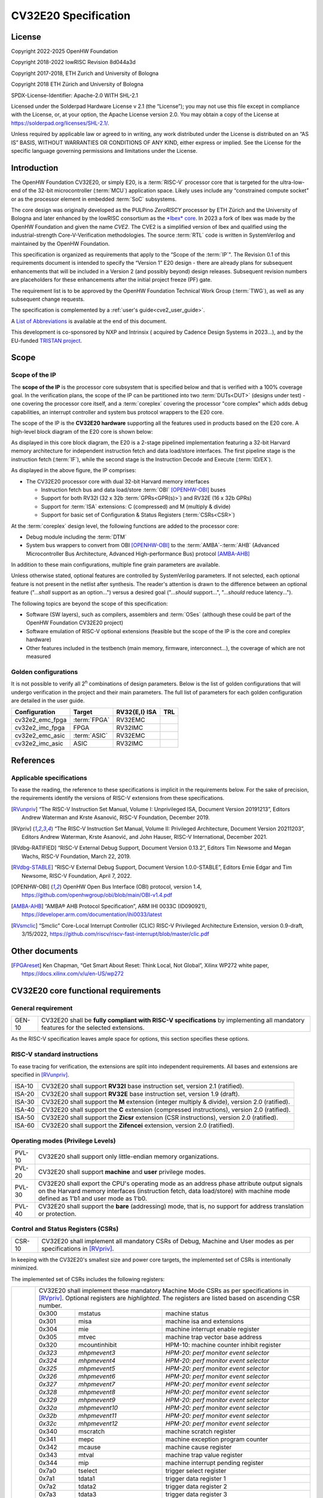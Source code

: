 =====================
CV32E20 Specification
=====================

License
=======

Copyright 2022-2025 OpenHW Foundation

Copyright 2018-2022 lowRISC Revision 8d044a3d

Copyright 2017-2018, ETH Zurich and University of Bologna

Copyright 2018 ETH Zürich and University of Bologna

SPDX-License-Identifier: Apache-2.0 WITH SHL-2.1

Licensed under the Solderpad Hardware License v 2.1 (the “License”); you
may not use this file except in compliance with the License, or, at your
option, the Apache License version 2.0. You may obtain a copy of the
License at https://solderpad.org/licenses/SHL-2.1/.

Unless required by applicable law or agreed to in writing, any work
distributed under the License is distributed on an “AS IS” BASIS,
WITHOUT WARRANTIES OR CONDITIONS OF ANY KIND, either express or implied.
See the License for the specific language governing permissions and
limitations under the License.

Introduction
============

The OpenHW Foundation CV32E20, or simply E20, is a :term:`RISC-V` processor core that
is targeted for the ultra-low-end of the 32-bit microcontroller (:term:`MCU`)
application space. Likely uses include any “constrained compute socket”
or as the processor element in embedded :term:`SoC` subsystems.

The core design was originally developed as the PULPino *ZeroRISCY*
processor by ETH Zürich and the University of Bologna and later enhanced
by the lowRISC consortium as the `*Ibex* core <https://github.com/lowRISC/ibex>`_.  In 2023 a fork of Ibex was made
by the OpenHW Foundation and given the name *CVE2*.  The CVE2 is a simplified version
of Ibex and qualified using the industrial-strength
Core-V-Verification methodologies. The source :term:`RTL` code is written in SystemVerilog and maintained by the OpenHW Foundation.

This specification is organized as requirements that apply to the “Scope
of the :term:`IP`". The Revision 0.1 of this requirements document is intended
to specify the “Version 1” E20 design - there are already plans for
subsequent enhancements that will be included in a Version 2 (and
possibly beyond) design releases. Subsequent revision numbers are
placeholders for these enhancements after the initial project freeze
(PF) gate.

The requirement list is to be approved by the OpenHW Foundation Technical
Work Group (:term:`TWG`), as well as any subsequent change requests.

The specification is complemented by a :ref:`user's guide<cve2_user_guide>`.

A `List of Abbreviations`_ is available at the end of this document.

This development is co-sponsored by NXP and Intrinsix ( acquired by Cadence Design Systems in 2023...), and by the EU-funded `TRISTAN project <https://tristan-project.eu>`_.

Scope
=====

Scope of the IP
---------------

The **scope of the IP** is the processor core subsystem that is
specified below and that is verified with a 100% coverage goal. In the
verification plans, the scope of the IP can be partitioned into two :term:`DUTs<DUT>`
(designs under test) - one covering the processor core itself, and a
:term:`coreplex` covering the processor "core complex" which adds
debug capabilities, an interrupt controller and system bus protocol
wrappers to the E20 core.

The scope of the IP is the **CV32E20 hardware** supporting all the
features used in products based on the E20 core. A high-level block
diagram of the E20 core is shown below:

.. image:: ../03_reference/images/blockdiagram.drawio.svg
  :width: 100%
  :alt: CV32E20 block diagram

As displayed in this core block diagram, the E20 is a 2-stage pipelined
implementation featuring a 32-bit Harvard memory architecture for
independent instruction fetch and data load/store interfaces. The first
pipeline stage is the instruction fetch (:term:`IF`), while the second stage is
the Instruction Decode and Execute (:term:`ID/EX`).

As displayed in the above figure, the IP comprises:

-  The CV32E20 processor core with dual 32-bit Harvard memory interfaces

   -  Instruction fetch bus and data load/store :term:`OBI` [OPENHW-OBI]_ buses

   -  Support for both RV32I (32 x 32b :term:`GPRs<GPR(s)>`) and RV32E (16 x 32b GPRs)

   -  Support for :term:`ISA` extensions: C (compressed) and M (multiply &
      divide)

   -  Support for basic set of Configuration & Status Registers (:term:`CSRs<CSR>`)

At the :term:`coreplex` design level, the following functions are added to the
processor core:

-  Debug module including the :term:`DTM`

-  System bus wrappers to convert from OBI [OPENHW-OBI]_ to the
   :term:`AMBA`-:term:`AHB` (Advanced Microcontroller Bus Architecture, Advanced
   High-performance Bus) protocol [AMBA-AHB]_

In addition to these main configurations, multiple fine grain parameters
are available.

Unless otherwise stated, optional features are controlled by
SystemVerilog parameters. If not selected, each optional feature is not
present in the netlist after synthesis. The reader's attention is drawn
to the difference between an optional feature ("...\ *shall* support as
an option...") versus a desired goal ("...\ *should* support...",
"...\ *should* reduce latency...").

The following topics are beyond the scope of this specification:

-  Software (SW layers), such as compilers, assemblers and :term:`OSes`
   (although these could be part of the OpenHW Foundation CV32E20 project)

-  Software emulation of RISC-V optional extensions (feasible but the
   scope of the IP is the core and coreplex hardware)

-  Other features included in the testbench (main memory, firmware,
   interconnect…), the coverage of which are not measured

Golden configurations
---------------------

It is not possible to verify all 2\ :sup:`n` combinations of design
parameters. Below is the list of golden configurations that will undergo
verification in the project and their main parameters. The full list of
parameters for each golden configuration are detailed in the user guide.

+----------------------------+-----------------+----------------------+-------+
| **Configuration**          | **Target**      | **RV32{E,I} ISA**    |**TRL**|
+----------------------------+-----------------+----------------------+-------+
| cv32e2_emc_fpga            | :term:`FPGA`    | RV32EMC              |       |
+----------------------------+-----------------+----------------------+-------+
| cv32e2_imc_fpga            | FPGA            | RV32IMC              |       |
+----------------------------+-----------------+----------------------+-------+
| cv32e2_emc_asic            | :term:`ASIC`    | RV32EMC              |       |
+----------------------------+-----------------+----------------------+-------+
| cv32e2_imc_asic            | ASIC            | RV32IMC              |       |
+----------------------------+-----------------+----------------------+-------+

References
==========

Applicable specifications
-------------------------

To ease the reading, the reference to these specifications is implicit
in the requirements below. For the sake of precision, the requirements
identify the versions of RISC-V extensions from these specifications.

.. [RVunpriv] “The RISC-V Instruction Set Manual, Volume I: Unprivileged ISA,
   Document Version 20191213”, Editors Andrew Waterman and Krste Asanović,
   RISC-V Foundation, December 2019.

.. [RVpriv] “The RISC-V Instruction Set Manual, Volume II: Privileged
   Architecture, Document Version 20211203”, Editors Andrew Waterman,
   Krste Asanović, and John Hauser, RISC-V International, December 2021.

.. [RVdbg-RATIFIED] “RISC-V External Debug Support, Document Version
   0.13.2”, Editors Tim Newsome and Megan Wachs, RISC-V Foundation, March
   22, 2019.

.. [RVdbg-STABLE] “RISC-V External Debug Support, Document Version
   1.0.0-STABLE”, Editors Ernie Edgar and Tim Newsome, RISC-V Foundation,
   April 7, 2022.

.. [OPENHW-OBI] OpenHW Open Bus Interface (OBI) protocol, version 1.4,
   https://github.com/openhwgroup/obi/blob/main/OBI-v1.4.pdf

.. [AMBA-AHB] “AMBA® AHB Protocol Specification”, ARM IHI 0033C (ID090921),
   https://developer.arm.com/documentation/ihi0033/latest

.. [RVsmclic] “Smclic” Core-Local Interrupt Controller (CLIC) RISC-V
   Privileged Architecture Extension, version 0.9-draft, 3/15/2022,
   https://github.com/riscv/riscv-fast-interrupt/blob/master/clic.pdf

Other documents
===============

.. [FPGAreset] Ken Chapman, “Get Smart About Reset: Think Local, Not
   Global”, Xilinx WP272 white paper, https://docs.xilinx.com/v/u/en-US/wp272

CV32E20 core functional requirements
====================================

General requirement
-------------------

+--------+--------------------------------------------------------------+
| GEN-10 | CV32E20 shall be **fully compliant with RISC-V               |
|        | specifications** by implementing all mandatory features for  |
|        | the selected extensions.                                     |
+--------+--------------------------------------------------------------+

As the RISC-V specification leaves ample space for options, this section
specifies these options.

RISC-V standard instructions
----------------------------

To ease tracing for verification, the extensions are split into
independent requirements. All bases and extensions are specified in 
[RVunpriv]_.

+--------+---------------------------------------------------------------+
| ISA-10 | CV32E20 shall support **RV32I** base instruction set, version |
|        | 2.1 (ratified).                                               |
+--------+---------------------------------------------------------------+
| ISA-20 | CV32E20 shall support **RV32E** base instruction set, version |
|        | 1.9 (draft).                                                  |
+--------+---------------------------------------------------------------+
| ISA-30 | CV32E20 shall support the **M** extension (integer multiply & |
|        | divide), version 2.0 (ratified).                              |
+--------+---------------------------------------------------------------+
| ISA-40 | CV32E20 shall support the **C** extension (compressed         |
|        | instructions), version 2.0 (ratified).                        |
+--------+---------------------------------------------------------------+
| ISA-50 | CV32E20 shall support the **Zicsr** extension (CSR            |
|        | instructions), version 2.0 (ratified).                        |
+--------+---------------------------------------------------------------+
| ISA-60 | CV32E20 shall support the **Zifencei** extension, version 2.0 |
|        | (ratified).                                                   |
+--------+---------------------------------------------------------------+

Operating modes (Privilege Levels)
----------------------------------

+--------+--------------------------------------------------------------+
| PVL-10 | CV32E20 shall support only little-endian memory              |
|        | organizations.                                               |
+--------+--------------------------------------------------------------+
| PVL-20 | CV32E20 shall support **machine** and **user**               |
|        | privilege modes.                                             |
+--------+--------------------------------------------------------------+
| PVL-30 | CV32E20 shall export the CPU's operating mode as an address  |
|        | phase attribute output signals on the Harvard memory         |
|        | interfaces (instruction fetch, data load/store) with machine |
|        | mode defined as 1'b1 and user mode as 1'b0.                  |
+--------+--------------------------------------------------------------+
| PVL-40 | CV32E20 shall support the **bare** (addressing) mode, that   |
|        | is, no support for address translation or protection.        |
+--------+--------------------------------------------------------------+

Control and Status Registers (CSRs)
-----------------------------------

+--------+--------------------------------------------------------------+
| CSR-10 | CV32E20 shall implement all mandatory CSRs of Debug, Machine |
|        | and User modes as per specifications in [RVpriv]_.           |
+--------+--------------------------------------------------------------+

In keeping with the CV32E20's smallest size and power core targets, the
implemented set of CSRs is intentionally minimized.

The implemented set of CSRs includes the following registers:

+--------+-----------------------------------------------------------------------------+
| CSR-20 | | CV32E20 shall implement these mandatory Machine Mode CSRs                 |
|        |  as per specifications in [RVpriv]_. Optional registers are                 |
|        |  *highlighted*. The registers are listed based on ascending                 |
|        |  CSR number.                                                                |
|        |                                                                             |
|        |                                                                             |
|        |                                                                             |
|        +---------+-------------------+-----------------------------------------------+
|        | 0x300   |  mstatus          | machine status                                |
|        +---------+-------------------+-----------------------------------------------+
|        | 0x301   |  misa             | machine isa and extensions                    |
|        +---------+-------------------+-----------------------------------------------+
|        | 0x304   |  mie              | machine interrupt enable register             |
|        +---------+-------------------+-----------------------------------------------+
|        | 0x305   |  mtvec            | machine trap vector base address              |
|        +---------+-------------------+-----------------------------------------------+
|        | 0x320   |  mcountinhibit    | HPM-10: machine counter inhibit register      |
|        +---------+-------------------+-----------------------------------------------+
|        | *0x323* |  *mhpmevent3*     | *HPM-20: perf monitor event selector*         |
|        +---------+-------------------+-----------------------------------------------+
|        | *0x324* |  *mhpmevent4*     | *HPM-20: perf monitor event selector*         |
|        +---------+-------------------+-----------------------------------------------+
|        | *0x325* |  *mhpmevent5*     | *HPM-20: perf monitor event selector*         |
|        +---------+-------------------+-----------------------------------------------+
|        | *0x326* |  *mhpmevent6*     | *HPM-20: perf monitor event selector*         |
|        +---------+-------------------+-----------------------------------------------+
|        | *0x327* |  *mhpmevent7*     | *HPM-20: perf monitor event selector*         |
|        +---------+-------------------+-----------------------------------------------+
|        | *0x328* |  *mhpmevent8*     | *HPM-20: perf monitor event selector*         |
|        +---------+-------------------+-----------------------------------------------+
|        | *0x329* |  *mhpmevent9*     | *HPM-20: perf monitor event selector*         |
|        +---------+-------------------+-----------------------------------------------+
|        | *0x32a* |  *mhpmevent10*    | *HPM-20: perf monitor event selector*         |
|        +---------+-------------------+-----------------------------------------------+
|        | *0x32b* |  *mhpmevent11*    | *HPM-20: perf monitor event selector*         |
|        +---------+-------------------+-----------------------------------------------+
|        | *0x32c* |  *mhpmevent12*    | *HPM-20: perf monitor event selector*         |
|        +---------+-------------------+-----------------------------------------------+
|        | 0x340   |  mscratch         | machine scratch register                      |
|        +---------+-------------------+-----------------------------------------------+
|        | 0x341   |  mepc             | machine exception program counter             |
|        +---------+-------------------+-----------------------------------------------+
|        | 0x342   |  mcause           | machine cause register                        |
|        +---------+-------------------+-----------------------------------------------+
|        | 0x343   |  mtval            | machine trap value register                   |
|        +---------+-------------------+-----------------------------------------------+
|        | 0x344   |  mip              | machine interrupt pending register            |
|        +---------+-------------------+-----------------------------------------------+
|        | 0x7a0   |  tselect          | trigger select register                       |
|        +---------+-------------------+-----------------------------------------------+
|        | 0x7a1   |  tdata1           | trigger data register 1                       |
|        +---------+-------------------+-----------------------------------------------+
|        | 0x7a2   |  tdata2           | trigger data register 2                       |
|        +---------+-------------------+-----------------------------------------------+
|        | 0x7a3   |  tdata3           | trigger data register 3                       |
|        +---------+-------------------+-----------------------------------------------+
|        | 0x7a8   |  mcontext         | machine context register                      |
|        +---------+-------------------+-----------------------------------------------+
|        | 0x7aa   |  scontext         | supervisor context register                   |
|        +---------+-------------------+-----------------------------------------------+
|        | 0x7b0   |  dcsr             | debug control and status register             |
|        +---------+-------------------+-----------------------------------------------+
|        | 0x7b1   |  dpc              | debug pc register                             |
|        +---------+-------------------+-----------------------------------------------+
|        | 0x7b2   |  dscratch0        | debug scratch register 0                      |
|        +---------+-------------------+-----------------------------------------------+
|        | 0x7b3   |  dscratch1        | debug scratch register 2                      |
|        +---------+-------------------+-----------------------------------------------+
|        | 0x7c0   |  cpuctrl          | cpu control register                          |
|        +---------+-------------------+-----------------------------------------------+
|        | 0xb00   |  mcycle           | HPM-10: machine cycle counter                 |
|        +---------+-------------------+-----------------------------------------------+
|        | 0xb02   |  minstret         | HPM-10: machine insts retired counter         |
|        +---------+-------------------+-----------------------------------------------+
|        | *0xb03* |  *mhpmcounter3*   | *HPM-10: number of load/store cycles*         |
|        +---------+-------------------+-----------------------------------------------+
|        | *0xb04* |  *mhpmcounter4*   | *HPM-10: number of inst fetch cycles*         |
|        +---------+-------------------+-----------------------------------------------+
|        | *0xb05* |  *mhpmcounter5*   | *HPM-10: number of load cycles*               |
|        +---------+-------------------+-----------------------------------------------+
|        | *0xb06* |  *mhpmcounter6*   | *HPM-10: number of store cycles*              |
|        +---------+-------------------+-----------------------------------------------+
|        | *0xb07* |  *mhpmcounter7*   | *HPM-10: number of jump cycles*               |
|        +---------+-------------------+-----------------------------------------------+
|        | *0xb08* |  *mhpmcounter8*   | *HPM-10: number of conditional br cycles*     |
|        +---------+-------------------+-----------------------------------------------+
|        | *0xb09* |  *mhpmcounter9*   | *HPM-10: number of cond br taken cycles*      |
|        +---------+-------------------+-----------------------------------------------+
|        | *0xb0a* |  *mhpmcounter10*  | *HPM-10: number of return inst cycles*        |
|        +---------+-------------------+-----------------------------------------------+
|        | *0xb0b* |  *mhpmcounter11*  | *HPM-10: number of wfi cycles*                |
|        +---------+-------------------+-----------------------------------------------+
|        | *0xb0c* |  *mhpmcounter12*  | *HPM-10: number of divide cycles*             |
|        +---------+-------------------+-----------------------------------------------+
|        | 0xb80   |  mcycleh          | HPM-10: upper word of mcycle                  |
|        +---------+-------------------+-----------------------------------------------+
|        | 0xb82   |  minstreth        | HPM-10: upper word of minstret                |
|        +---------+-------------------+-----------------------------------------------+
|        | *0xb83* |  *mhpmcounter3h*  | *HPM-20: upper word of *mhpmcounter3*         |
|        +---------+-------------------+-----------------------------------------------+
|        | *0xb84* |  *mhpmcounter4h*  | *HPM-20: upper word of *mhpmcounter4*         |
|        +---------+-------------------+-----------------------------------------------+
|        | *0xb85* |  *mhpmcounter5h*  | *HPM-20: upper word of *mhpmcounter5*         |
|        +---------+-------------------+-----------------------------------------------+
|        | *0xb86* |  *mhpmcounter6h*  | *HPM-20: upper word of *mhpmcounter6*         |
|        +---------+-------------------+-----------------------------------------------+
|        | *0xb87* |  *mhpmcounter7h*  | *HPM-20: upper word of *mhpmcounter7*         |
|        +---------+-------------------+-----------------------------------------------+
|        | *0xb88* |  *mhpmcounter8h*  | *HPM-20: upper word of *mhpmcounter8*         |
|        +---------+-------------------+-----------------------------------------------+
|        | *0xb89* |  *mhpmcounter9h*  | *HPM-20: upper word of *mhpmcounter9*         |
|        +---------+-------------------+-----------------------------------------------+
|        | *0xb8a* |  *mhpmcounter10h* | *HPM-20: upper word of *mhpmcounter10*        |
|        +---------+-------------------+-----------------------------------------------+
|        | *0xb8b* |  *mhpmcounter11h* | *HPM-20: upper word of *mhpmcounter11*        |
|        +---------+-------------------+-----------------------------------------------+
|        | *0xb8c* |  *mhpmcounter12h* | *HPM-20: upper word of *mhpmcounter12*        |
|        +---------+-------------------+-----------------------------------------------+
|        | 0xc00   |  cycle            | user mode cycle, lower 32b                    |
|        +---------+-------------------+-----------------------------------------------+
|        | 0xc02   |  instret          | user mode instret, lower 32b                  |
|        +---------+-------------------+-----------------------------------------------+
|        | 0xc80   |  cycleh           | user mode cycle, upper 32b                    |
|        +---------+-------------------+-----------------------------------------------+
|        | 0xc82   |  instreth         | user mode instret, upper 32b                  |
|        +---------+-------------------+-----------------------------------------------+
|        | 0xf11   |  mvendorid        | machine vendor ID                             |
|        +---------+-------------------+-----------------------------------------------+
|        | 0xf12   |  marchid          | machine architecture ID                       |
|        +---------+-------------------+-----------------------------------------------+
|        | 0xf13   |  mimpid           | machine implementation ID                     |
|        +---------+-------------------+-----------------------------------------------+
|        | 0xf14   |  mhartid          | hardware thread ID                            |
+--------+---------+-------------------+-----------------------------------------------+

CSR hardware performance counters
---------------------------------

For the performance monitor counters, the default CSR configuration for
the CV32E20 core implements the two 64-bit cycle and
inst(ructions)ret(ired) counters along with the 32-bit mcountinhibit
register.

The 64-bit counters are accessed using CSRR instructions separately
reading the upper and lower 32-bit values. A 4-instruction loop can be
used to provide a fully coherent 64-bit register read that provides
protection against any “race condition” involving an overflow from the
lower order 32-bit register.

+--------+------------------------------------------------------------------------+
| HPM-10 | CV32E20 shall implement the 64-bit mcycle and minstret                 |
|        | standard performance counters (including their upper 32 bits           |
|        | counterparts mcycleh and minstreth) as per [RVpriv]_:                  |
|        |                                                                        |
|        |                                                                        |
|        +------------+---------------+-------------------------------------------+
|        | CSR Number | PM Counter    | Description                               |
|        +------------+---------------+-------------------------------------------+
|        | 0x320      | mcountinhibit | machine-mode                              |
|        +------------+---------------+-------------------------------------------+
|        | 0xb00      | mcycle        | machine mode cycle, lower 32 bits         |
|        +------------+---------------+-------------------------------------------+
|        | 0xb02      | minstret      | machine mode instret, lower 32 bits       |
|        +------------+---------------+-------------------------------------------+
|        | 0xb80      | mcycleh       | machine mode cycle, upper 32 bits         |
|        +------------+---------------+-------------------------------------------+
|        | 0xb82      | minstreth     | machine mode instret, upper 32 bits       |
|        +------------+---------------+-------------------------------------------+
|        | 0xc00      | cycle         | user mode cycle, lower 32b                |
|        +------------+---------------+-------------------------------------------+
|        | 0xc02      | instret       | user mode instret, lower 32b              |
|        +------------+---------------+-------------------------------------------+
|        | 0xc80      | cycleh        | user mode cycle, upper 32b                |
|        +------------+---------------+-------------------------------------------+
|        | 0xc82      | instreth      | user mode instret, upper 32b              |
+--------+------------------------------------------------------------------------+
| HPM-20 | CV32E20 should support 10 optional event counters                      |
|        | (mhpmcounterX{h}) and their associated event selector                  |
|        | (mhpmeventX) performance monitoring registers. *The default            |
|        | width of these registers is 32 bits*.                                  |
|        |                                                                        |
|        | These registers are intended to provide hardware performance           |
|        | monitoring capabilities in FPGA development targets (and/or            |
|        | ASIC SoC targets).                                                     |
|        |                                                                        |
|        +------------+---------------+-------------------------------------------+
|        | CSR Number | PM Counter    | Description                               |
|        +------------+---------------+-------------------------------------------+
|        | 0xb03      | mhpmcounter3  | m-mode performance-monitoring counter 3   |
|        |            |               | NumCyclesLSU, lower 32 bits               |
|        +------------+---------------+-------------------------------------------+
|        | 0xb04      | mhpmcounter4  | m-mode performance-monitoring counter 4   |
|        |            |               | NumCyclesIF, lower 32 bits                |
|        +------------+---------------+-------------------------------------------+
|        | 0xb05      | mhpmcounter5  | m-mode performance-monitoring counter 5   |
|        |            |               | NumLoads, lower 32 bits                   |
|        +------------+---------------+-------------------------------------------+
|        | 0xb06      | mhpmcounter6  | m-mode performance-monitoring counter 6   |
|        |            |               | NumStores, lower 32 bits                  |
|        +------------+---------------+-------------------------------------------+
|        | 0xb07      | mhpmcounter7  | m-mode performance-monitoring counter 7   |
|        |            |               | NumJumps, lower 32 bits                   |
|        +------------+---------------+-------------------------------------------+
|        | 0xb08      | mhpmcounter8  | m-mode performance-monitoring counter 8   |
|        |            |               | NumBranches, lower 32 bits                |
|        +------------+---------------+-------------------------------------------+
|        | 0xb09      | mhpmcounter9  | m-mode performance-monitoring counter 9   |
|        |            |               | NumBranchesTaken, lower 32 bits           |
|        +------------+---------------+-------------------------------------------+
|        | 0xb0a      | mhpmcounter10 | m-mode performance-monitoring counter 10  |
|        |            |               | NumInstrRetC, lower 32 bits               |
|        +------------+---------------+-------------------------------------------+
|        | 0xb0b      | mhpmcounter11 | m-mode performance-monitoring counter 11  |
|        |            |               | NumCyclesWFI, lower 32 bits               |
|        +------------+---------------+-------------------------------------------+
|        | 0xb0c      | mhpmcounter12 | m-mode performance-monitoring counter 12  |
|        |            |               | NumCyclesDivWait, lower 32 bits           |
|        +------------+---------------+-------------------------------------------+
|        | 0xb83      | mhpmcounter3h | m-mode performance-monitoring counter 3   |
|        |            |               | NumCyclesLSU, upper 32 bits               |
|        +------------+---------------+-------------------------------------------+
|        | 0xb84      | mhpmcounter4h | m-mode performance-monitoring counter 4   |
|        |            |               | NumCyclesIF, upper 32 bits                |
|        +------------+---------------+-------------------------------------------+
|        | 0xb85      | mhpmcounter5h | m-mode performance-monitoring counter 5   |
|        |            |               | NumLoads, upper 32 bits                   |
|        +------------+---------------+-------------------------------------------+
|        | 0xb86      | mhpmcounter6h | m-mode performance-monitoring counter 6   |
|        |            |               | NumStores, upper 32 bits                  |
|        +------------+---------------+-------------------------------------------+
|        | 0xb87      | mhpmcounter7h | m-mode performance-monitoring counter 7   |
|        |            |               | NumJumps, upper 32 bits                   |
|        +------------+---------------+-------------------------------------------+
|        | 0xb88      | mhpmcounter8h | m-mode performance-monitoring counter 8   |
|        |            |               | NumBranches, upper 32 bits                |
|        +------------+---------------+-------------------------------------------+
|        | 0xb89      | mphmcounter9h | m-mode performance-monitoring counter 9   |
|        |            |               | NumBranchesTaken, upper 32 bits           |
|        +------------+---------------+-------------------------------------------+
|        | 0xb8a      | mphmcounter10h| m-mode performance-monitoring counter 10  |
|        |            |               | NumInstrRetC, upper 32 bits               |
|        +------------+---------------+-------------------------------------------+
|        | 0xb8b      | mphmcounter11h| m-mode performance-monitoring counter 11  |
|        |            |               | NumCyclesWFI, upper 32 bits               |
|        +------------+---------------+-------------------------------------------+
|        | 0xb8c      | mphmcounter12h| m-mode performance-monitoring counter 12  |
|        |            |               | NumCyclesDivWait, upper 32 bits           |
|        +------------+---------------+-------------------------------------------+
|        |                                                                        |
|        | The mphmeventX registers are the event selectors and                   |
|        | enable/disable the corresponding mphmcounterX registers. The           |
|        | association of the events with the mphmcounterX registers are          |
|        | hardwired.                                                             |
|        |                                                                        |
|        +------------+----------------+--------------+---------------------------+
|        | CSR Number | Event Selector | event ID/bit | reset value               |
|        +------------+----------------+--------------+---------------------------+
|        | 0x323      | mhpmevent3     |           3  | `0x0000_0008`             |
+--------+------------+----------------+--------------+---------------------------+
|        | 0x324      | mhpmevent4     |           4  | `0x0000_0010`             |
+--------+------------+----------------+--------------+---------------------------+
|        | 0x325      | mhpmevent5     |           5  | `0x0000_0020`             |
+--------+------------+----------------+--------------+---------------------------+
|        | 0x326      | mhpmevent6     |           6  | `0x0000_0040`             |
+--------+------------+----------------+--------------+---------------------------+
|        | 0x327      | mhpmevent7     |           7  | `0x0000_0080`             |
+--------+------------+----------------+--------------+---------------------------+
|        | 0x328      | mhpmevent8     |           8  | `0x0000_0100`             |
+--------+------------+----------------+--------------+---------------------------+
|        | 0x329      | mhpmevent9     |           9  | `0x0000_0200`             |
+--------+------------+----------------+--------------+---------------------------+
|        | 0x32a      | mhpmevent10    |          10  | `0x0000_0400`             |
+--------+------------+----------------+--------------+---------------------------+
|        | 0x32b      | mhpmevent11    |          11  | `0x0000_0800`             |
+--------+------------+----------------+--------------+---------------------------+
|        | 0x32c      | mhpmevent12    |          12  | `0x0000_1000`             |
+--------+------------+----------------+--------------+---------------------------+

.. note::
   The Ibex documentation is incorrect/confusing about the optional
   presence of mhpmcounter{11,12}. This specification assumes the Ibex
   documentation is simply incorrect for these 2 counters.

.. note::
   It should be mentioned that the event associated with 
   mphm{event,counter}11 has a different definition for the E20 core versus
   Ibex. This counter no longer tracks multiply cycles, but rather, the
   cycles when the core is quiescent in the 'wait for interrupt' state.  

Additional details on the CSRs are available in the user manual.

Interface requirements
======================

CV32E20 core memory bus
-----------------------

+--------+-------------------------------------------------------------+
| MEM-10 | CV32E20 core shall support a Harvard memory interface with  |
|        | two 32-bit OBI interfaces, one for instruction fetch and a  |
|        | second for data loads & stores. Each bus includes a 32-bit  |
|        | byte address and dual 32-bit buses for read and write data. |
|        | Data references support 8-bit byte, 16-bit halfword and     |
|        | 32-bit word elements.                                       |
+--------+-------------------------------------------------------------+

CV32E20 coreplex memory bus
---------------------------

+--------+-------------------------------------------------------------+
| MEM-20 | The CV32E20 coreplex shall support a Harvard memory         |
|        | interface with two 32-bit AMBA-AHB5 interfaces, one for     |
|        | instruction fetch and a second for data loads & stores.     |
|        | Each bus includes a 32-bit byte address and dual 32-bit     |
|        | buses for read and write data. Data references support      |
|        | 8-bit byte, 16-bit halfword and 32-bit word elements.       |
+--------+-------------------------------------------------------------+
| MEM-21 | The CV32E20 coreplex also shall support a 32-bit AMBA-AHB5  |
|        | interface from the debug module to allow real-time debug    |
|        | access to system memory.                                    |
+--------+-------------------------------------------------------------+
| MEM-30 | The CV32E20 coreplex shall support unaligned (also known as |
|        | *misaligned*) data accesses for the E20 core by generating  |
|        | 2 bus cycles to complete the memory reference. This         |
|        | capability requires individual byte strobes be supported in |
|        | the attached data memory.                                   |
|        |                                                             |
|        | If this capability cannot be supported, the coreplex shall  |
|        | support an optional hardware configuration where all        |
|        | unaligned data accesses are decomposed into combinations of |
|        | 8- and 16-bit transfers. This means the ‘worst-case' data   |
|        | unalignment may require 3 bus cycles (byte, halfword, byte) |
|        | to complete.                                                |
+--------+-------------------------------------------------------------+
| MEM-40 | The CV32E20 coreplex shall generate only SINGLE AHB         |
|        | transactions, that is, no BURST transactions are generated  |
|        | by the E20 core.                                            |
+--------+-------------------------------------------------------------+
| MEM-50 | The CV32E20 coreplex AHB5 bus protocol shall support the    |
|        | following design interface parameters:                      |
|        |                                                             |
|        | ADDR_WIDTH 32                                               |
|        |                                                             |
|        | DATA_WIDTH 32                                               |
|        |                                                             |
|        | HBURST_WIDTH 4                                              |
|        |                                                             |
|        | HPROT_WIDTH 4                                               |
|        |                                                             |
|        | HMASTER_WIDTH 0                                             |
|        |                                                             |
+--------+-------------------------------------------------------------+
| MEM-60 | The CV32E20 coreplex AHB5 bus protocol shall not support    |
|        | signaling associated with exclusive accesses - this implies |
|        | the HEXCL and HEXOKAY control signals are not used.         |
+--------+-------------------------------------------------------------+
| MEM-70 | The CV32E20 coreplex AHB5 bus protocol shall encode the     |
|        | operating mode of every access using the {HNONSECURE,       |
|        | HPROT[1]} bus attribute signals defined as:                 |
|        |                                                             |
|        | if E20 core mode = user, then {HNONSECURE, HPROT[1]} =      |
|        | 2'b10                                                       |
|        |                                                             |
|        | if E20 core mode = machine, then {HNONSECURE, HPROT[1]} =   |
|        | 2'b01                                                       |
+--------+-------------------------------------------------------------+
| MEM-80 | The CV32E20 coreplex AHB5 bus protocol shall implement a    |
|        | 4-bit HPROT[*] bus attribute control where HPROT[3:2] is    |
|        | hardwired to 2'b00.                                         |
+--------+-------------------------------------------------------------+

Debug
-----

+---------+------------------------------------------------------------+
| DBG-10  | CV32E20 shall implement the features outlined in Chapter 4 |
|         | of [RVdbg-STABLE]_                                         |
+---------+------------------------------------------------------------+

In addition, there can be an external debug module, not in the scope of
the IP.

Interrupts
----------

CLINT is the default interrupt controller in [RVpriv]_. It is limited to 
32 custom IRQs for RV32. A :term:`CLIC` [RVsmclic]_ supports up to 4.064
IRQs, but is not yet ratified at the time of specification. 

+---------+------------------------------------------------------------+
| IRQ-10  | CV32E20 shall implement interrupt handling registers as    |
|         | per the RISC-V privilege specification and interface with  |
|         | a :term:`CLINT` implementation.                            |
+---------+------------------------------------------------------------+
| IRQ-20  | CV32E20 shall implement one Non-Maskable Interrupt (NMI),  |
|         | which is triggered from an external signal. The            |
|         | corresponding excpection code is 32.                       |
+---------+------------------------------------------------------------+
| IRQ-30  | The NMI implemented by CV32E20 shall be resumable.         |
+---------+------------------------------------------------------------+

.. note::
   It should be noted that CVE2 had implemented a custom mechanism for NMI 
   recovery. A standard RISC-V way of NMI recovery is in draft stage. In
   future, the custom mechanism could be reworked to follow the standard.

Coprocessor interface
---------------------

+--------+-------------------------------------------------------------+
| XIF-10 | For *subsequent* core implementations, CV32E20 shall        |
|        | support the coprocessor interface compliant with [CV-X-IF]  |
|        | to extend the supported instructions. The goal is a set of  |
|        | compatible interfaces between the CORE-V cores, for         |
|        | example, CV32E40{P,S,X}, CV32E20, …                         |
|        |                                                             |
|        | The initial version of CV32E20 shall not support the        |
|        | CV-X-IF coprocessor interface.                              |
+--------+-------------------------------------------------------------+

PPA targets
===========

These PPA targets will be updated when physical design monitoring is
integrated in the continuous integration flow.

+--------+-------------------------------------------------------------+
| PPA-10 | CV32E20 should be resource optimized for both ASIC and FPGA |
|        | targets.                                                    |
|        |                                                             |
|        | In general, the relative priority of the PPA metrics is     |
|        | Power > Area > Performance. The project needs to determine  |
|        | how much to measure and minimize power dissipation -        |
|        | core/coreplex area provides a general proxy for power with  |
|        | numerous caveats.                                           |
+--------+-------------------------------------------------------------+
| PPA-20 | CV32E20 should deliver more than x.y CoreMark/MHz           |
|        | performance when targeting RV32IMC for maximum performance, |
|        | for example, GCC -O3 compiler options and attached to zero  |
|        | wait-state instruction and data memories.                   |
|        |                                                             |
|        | This performance metric should be defined across multiple   |
|        | configuration variables like RV32{I,E}MC, compilers         |
|        | {GCC,LLVM} and compiler options {-O3, -Os/-Oz}. The core's  |
|        | operating environment is defined with attached zero         |
|        | wait-state instruction and data memories.                   |
+--------+-------------------------------------------------------------+
| PPA-30 | CV32E20 should operate at more than ? MHz in the            |
|        | CV32E20\_?\_fpga configuration on Kintex 7 FPGA technology. |
|        |                                                             |
|        | Metric details to be supplied later.                        |
+--------+-------------------------------------------------------------+
| PPA-50 | CV32E20 should operate at more than ? MHz in the            |
|        | CV32E20\_? configuration on 16-nm FFT technology in the     |
|        | worst-case frequency corner with the fastest threshold      |
|        | voltage.                                                    |
|        |                                                             |
|        | Metric details to be supplied later.                        |
+--------+-------------------------------------------------------------+

Physical design rules
---------------------

As different teams have different design rules and flows, and to ease
the integration in FPGA and ASIC design flows:

+---------+------------------------------------------------------------+
| PDR-10  | CV32E20 should have a configurable global reset signal:    |
|         | synchronous/asynchronous, active high/low.                 |
|         |                                                            |
|         | For asynchronous resets, the assertion edge is treated as  |
|         | an asynchronous event; the negation edge is treated as a   |
|         | *synchronous* event.                                       |
+---------+------------------------------------------------------------+
| PDR-20  | CV32E20 shall be a “super-synchronous” design with a       |
|         | single clock input and all sequential elements operating   |
|         | on the pos-edge of the clock.                              |
+---------+------------------------------------------------------------+
| PDR-40  | CV32E20 should not include multi-cycle paths.              |
+---------+------------------------------------------------------------+
| PDR-50  | CV32E20 should not include technology-dependent blocks.    |
|         |                                                            |
|         | If technology-dependent blocks are used, e.g., to improve  |
|         | PPA on certain targets, the equivalent                     |
|         | technology-independent block should be available. A design |
|         | parameter can be used to select between the                |
|         | implementations.                                           |
+---------+------------------------------------------------------------+
| PDR-60  | For certain FPGA targets, CV32E20 may remove the reset in  |
|         | the RTL code.                                              |
|         |                                                            |
|         | See [FPGAreset]_ for background information on this        |
|         | requirement.                                               |
+---------+------------------------------------------------------------+

List of abbreviations
=====================

.. glossary::

   AHB
      Advanced High-performance Bus

   ALU
      Arithmetic/Logic Unit

   AMBA
      Arm(R)'s Advanced Microcontroller Bus Architecture 

   ASIC
      Application-Specific Integrated Circuit 

   AXI
      Advanced eXtensible Interface

   CLIC
      Core-Local Interrupt Controller

   CLINT
      RISC-V Privileged Specification Interrupt Controller

   coreplex
      Core Complex

   CSR
      Control and Status Register

   CV-X-IF
      Core-V Coprocessor (X) Interface

   DTM
      Debug Transport Module
      
   DUT
      Device Under Test
      
   FPGA
      Field Programmable Gate Array
   
   GPR(s)
      CPU General-Purpose Register(s)
   
   ID/EX
      Pipeline stage: Instruction Decode & Execute
      
   IF
      Pipeline stage: Instruction Fetch
      
   IP
      Intellectual Property
      
   ISA
      Instruction Set Architecture
   
   LSU
      CPU Load/Store Unit
      
   MCU
      Microcontroller
      
   MHz
      Megahertz
      
   MULT
      CPU Multiplier
      
   OBI
      Open Bus Interface protocol
   
   OSes
      Operating Systems
   
   PF
      Open Hardware Group Project Freeze 
      
   PLIC
      Platform-Level Interrupt Controller
      
   RISC-V
      5th generation of UC Berkeley reduced instruction set computing, pronounced as "risk-five" 
      
   RTL
      Register-Transfer Language
      
   SoC
      System on a Chip 
      
   TWG
      Technical Working Group
